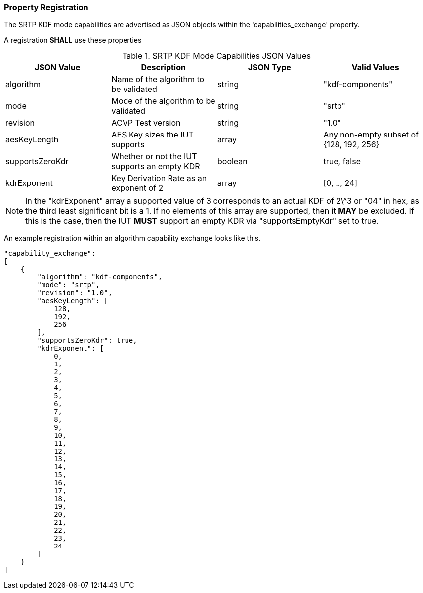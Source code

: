 
[#properties]
=== Property Registration

The SRTP KDF mode capabilities are advertised as JSON objects within the 'capabilities_exchange' property.

A registration *SHALL* use these properties

.SRTP KDF Mode Capabilities JSON Values
|===
| JSON Value | Description | JSON Type | Valid Values

| algorithm | Name of the algorithm to be validated | string | "kdf-components"
| mode | Mode of the algorithm to be validated | string | "srtp"
| revision | ACVP Test version | string | "1.0"
| aesKeyLength | AES Key sizes the IUT supports | array | Any non-empty subset of {128, 192, 256}
| supportsZeroKdr | Whether or not the IUT supports an empty KDR | boolean | true, false
| kdrExponent | Key Derivation Rate as an exponent of 2 | array | [0, .., 24]
|===

NOTE: In the "kdrExponent" array a supported value of 3 corresponds to an actual KDF of 2\^3 or "04" in hex, as the third least significant bit is a 1. If no elements of this array are supported, then it *MAY* be excluded. If this is the case, then the IUT *MUST* support an empty KDR via "supportsEmptyKdr" set to true.

An example registration within an algorithm capability exchange looks like this.

[align=left,alt=,type=]
[source, json]
----
"capability_exchange":
[
    {
        "algorithm": "kdf-components",
        "mode": "srtp",
        "revision": "1.0",
        "aesKeyLength": [
            128,
            192,
            256
        ],
        "supportsZeroKdr": true,
        "kdrExponent": [
            0,
            1,
            2,
            3,
            4,
            5,
            6,
            7,
            8,
            9,
            10,
            11,
            12,
            13,
            14,
            15,
            16,
            17,
            18,
            19,
            20,
            21,
            22,
            23,
            24
        ]
    }
]
----
